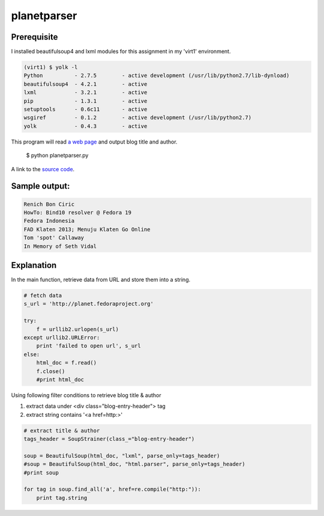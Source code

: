 planetparser
=============

Prerequisite
-------------

I installed beautifulsoup4 and lxml modules for this assignment in my 'virt1' environment.

.. code-block::

    (virt1) $ yolk -l
    Python          - 2.7.5        - active development (/usr/lib/python2.7/lib-dynload)
    beautifulsoup4  - 4.2.1        - active
    lxml            - 3.2.1        - active
    pip             - 1.3.1        - active
    setuptools      - 0.6c11       - active
    wsgiref         - 0.1.2        - active development (/usr/lib/python2.7)
    yolk            - 0.4.3        - active

This program will read `a web page`_ and output blog title and author.

.. _a web page: http://planet.fedoraproject.org

    $ python planetparser.py

A link to the `source code`_.

.. _source code: https://github.com/m0rin09ma3/python-summer-training-2013/blob/master/planetparser/planetparser.py

Sample output:
---------------

.. code-block::

    Renich Bon Ciric
    HowTo: Bind10 resolver @ Fedora 19
    Fedora Indonesia
    FAD Klaten 2013; Menuju Klaten Go Online
    Tom 'spot' Callaway
    In Memory of Seth Vidal

Explanation
------------

In the main function, retrieve data from URL and store them into a string.

.. code-block:: python

    # fetch data
    s_url = 'http://planet.fedoraproject.org'

    try:
        f = urllib2.urlopen(s_url)
    except urllib2.URLError:
        print 'failed to open url', s_url
    else:
        html_doc = f.read()
        f.close()
        #print html_doc

Using following filter conditions to retrieve blog title & author

1. extract data under <div class="blog-entry-header"> tag
#. extract string contains '<a href=http:>'

.. code-block:: python

    # extract title & author
    tags_header = SoupStrainer(class_="blog-entry-header")

    soup = BeautifulSoup(html_doc, "lxml", parse_only=tags_header)
    #soup = BeautifulSoup(html_doc, "html.parser", parse_only=tags_header)
    #print soup

    for tag in soup.find_all('a', href=re.compile("http:")):
        print tag.string

